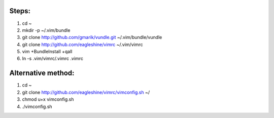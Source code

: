 Steps:
======
#. cd ~
#. mkdir -p ~/.vim/bundle
#. git clone http://github.com/gmarik/vundle.git ~/.vim/bundle/vundle
#. git clone http://github.com/eagleshine/vimrc ~/.vim/vimrc
#. vim +BundleInstall +qall
#. ln -s .vim/vimrc/.vimrc .vimrc

Alternative method:
===================
#. cd ~
#. git clone http://github.com/eagleshine/vimrc/vimconfig.sh ~/
#. chmod u+x vimconfig.sh
#. ./vimconfig.sh
